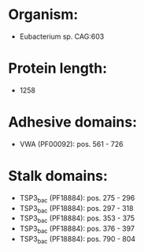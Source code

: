 * Organism:
- Eubacterium sp. CAG:603
* Protein length:
- 1258
* Adhesive domains:
- VWA (PF00092): pos. 561 - 726
* Stalk domains:
- TSP3_bac (PF18884): pos. 275 - 296
- TSP3_bac (PF18884): pos. 297 - 318
- TSP3_bac (PF18884): pos. 353 - 375
- TSP3_bac (PF18884): pos. 376 - 397
- TSP3_bac (PF18884): pos. 790 - 804

